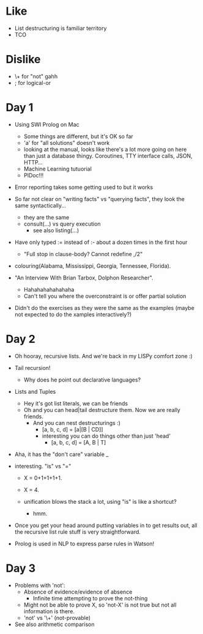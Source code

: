 * Like

- List destructuring is familiar territory
- TCO

* Dislike

- \+ for "not" gahh
- ; for logical-or

* Day 1

- Using SWI Prolog on Mac
  - Some things are different, but it's OK so far
  - 'a' for "all solutions" doesn't work
  - looking at the manual, looks like there's a lot more going on here
    than just a database thingy. Coroutines, TTY interface calls,
    JSON, HTTP...
  - Machine Learning tutuorial
  - PlDoc!!!

- Error reporting takes some getting used to but it works

- So far not clear on "writing facts" vs "querying facts", they look
  the same syntactically...
  - they are the same
  - consult(...) vs query execution
    - see also listing(...)

- Have only typed := instead of :- about a dozen times in the first hour
  - "Full stop in clause-body?  Cannot redefine ,/2"

- colouring(Alabama, Mississippi, Georgia, Tennessee, Florida).

- "An Interview With Brian Tarbox, Dolphon Researcher".
  - Hahahahahahahaha
  - Can't tell you where the overconstraint is or offer partial
    solution

- Didn't do the exercises as they were the same as the examples (maybe
  not expected to do the xamples interactively?)

* Day 2

- Oh hooray, recursive lists. And we're back in my LISPy comfort zone :)

- Tail recursion!
  - Why does he point out declarative languages?

- Lists and Tuples
  - Hey it's got list literals, we can be friends
  - Oh and you can head|tail destructure them. Now we are really friends.
    - And you can nest destructurings :)
      - [a, b, c, d] = [a|[B | CD]]
      - interesting you can do things other than just 'head'
        - [a, b, c, d] = [A, B | T]

- Aha, it has the "don't care" variable _

- interesting. "is" vs "="
  - X = 0+1+1+1+1.
  - X = 4.

  - unification blows the stack a lot, using "is" is like a shortcut?
    - hmm.

- Once you get your head around putting variables in to get results
  out, all the recursive list rule stuff is very straightforward.

- Prolog is used in NLP to express parse rules in Watson!

* Day 3

- Problems with 'not':
  - Absence of evidence/evidence of absence
    - Infinite time attempting to prove the not-thing
  - Might not be able to prove X, so 'not-X' is not true but not all
    information is there.
  - 'not' vs '\+' (not-provable)

- See also arithmetic comparison
